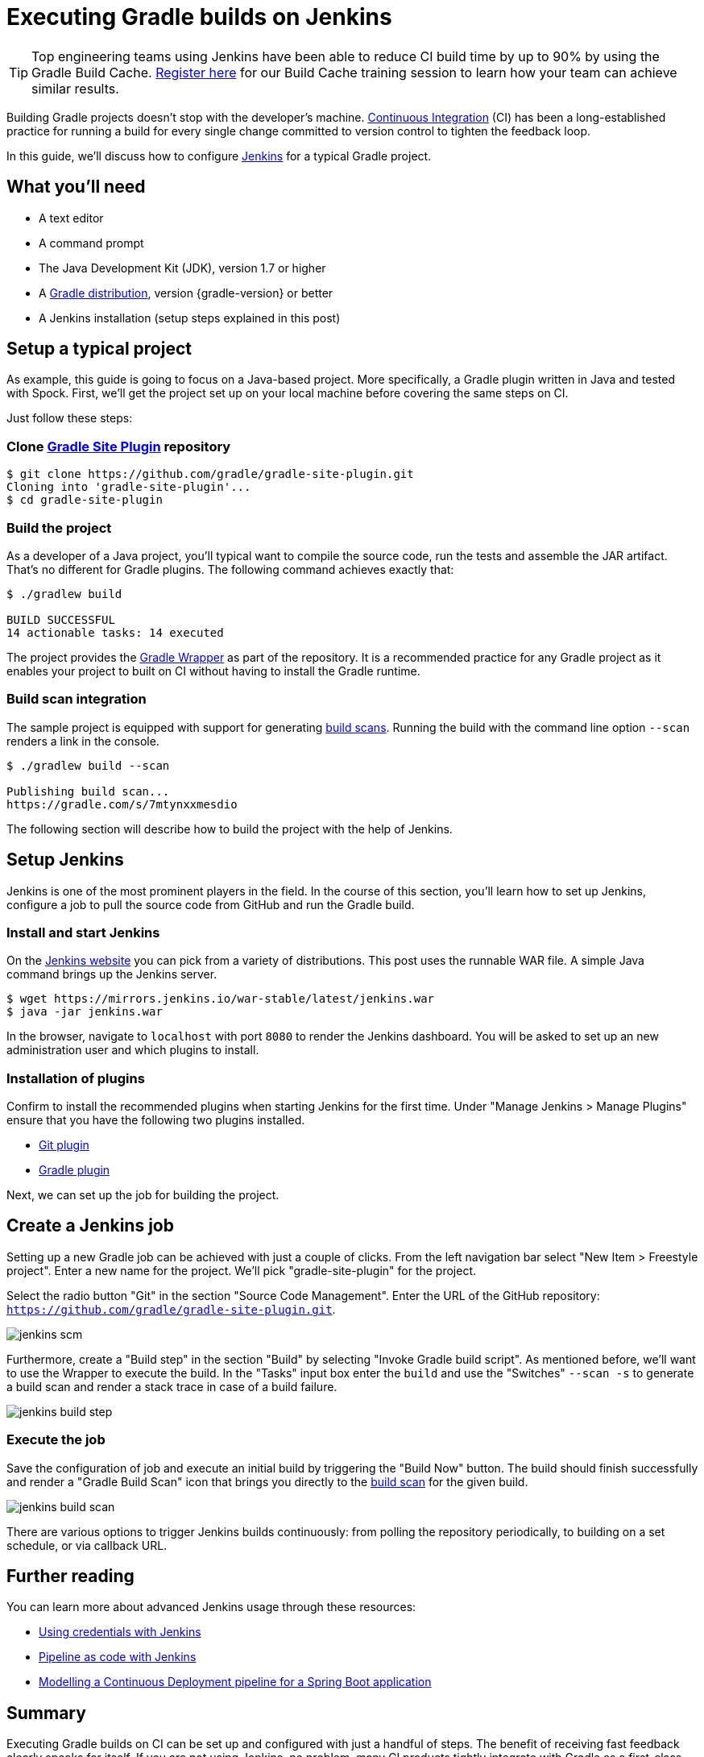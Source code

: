 [[build_jenkins]]
= Executing Gradle builds on Jenkins

TIP: Top engineering teams using Jenkins have been able to reduce CI build time by up to 90% by using the Gradle Build Cache. https://gradle.com/training/build-cache-deep-dive/?bid=guides-execute-jenkins[Register here] for our Build Cache training session to learn how your team can achieve similar results.

Building Gradle projects doesn't stop with the developer's machine.
https://en.wikipedia.org/wiki/Continuous_integration[Continuous Integration] (CI) has been a long-established practice for running a build for every single change committed to version control to tighten the feedback loop.

In this guide, we'll discuss how to configure link:https://jenkins.io/[Jenkins] for a typical Gradle project.

== What you'll need

* A text editor
* A command prompt
* The Java Development Kit (JDK), version 1.7 or higher
* A https://gradle.org/install[Gradle distribution], version {gradle-version} or better
* A Jenkins installation (setup steps explained in this post)

== Setup a typical project

As example, this guide is going to focus on a Java-based project.
More specifically, a Gradle plugin written in Java and tested with Spock.
First, we'll get the project set up on your local machine before covering the same steps on CI.

Just follow these steps:

// TODO does this use junitPlatform?

=== Clone https://github.com/gradle/gradle-site-plugin[Gradle Site Plugin] repository

[listing.terminal.sample-command]
----
$ git clone https://github.com/gradle/gradle-site-plugin.git
Cloning into 'gradle-site-plugin'...
$ cd gradle-site-plugin
----

=== Build the project

As a developer of a Java project, you'll typical want to compile the source code, run the tests and assemble the JAR artifact. That's no different for Gradle plugins. The following command achieves exactly that:

[listing.terminal.sample-command]
----
$ ./gradlew build

BUILD SUCCESSFUL
14 actionable tasks: 14 executed
----

The project provides the link:{user-manual}gradle_wrapper.html[Gradle Wrapper] as part of the repository.
It is a recommended practice for any Gradle project as it enables your project to built on CI without having to install the Gradle runtime.

=== Build scan integration

The sample project is equipped with support for generating https://scans.gradle.com/[build scans].
Running the build with the command line option `--scan` renders a link in the console.

[listing.terminal.sample-command]
----
$ ./gradlew build --scan

Publishing build scan...
https://gradle.com/s/7mtynxxmesdio
----

The following section will describe how to build the project with the help of Jenkins.

== Setup Jenkins

Jenkins is one of the most prominent players in the field.
In the course of this section, you'll learn how to set up Jenkins, configure a job to pull the source code from GitHub and run the Gradle build.

=== Install and start Jenkins

On the https://jenkins.io/download/[Jenkins website] you can pick from a variety of distributions.
This post uses the runnable WAR file.
A simple Java command brings up the Jenkins server.

// TODO: this block will start a background process not handled by the content testing
[listing.terminal]
----
$ wget https://mirrors.jenkins.io/war-stable/latest/jenkins.war
$ java -jar jenkins.war
----

In the browser, navigate to `localhost` with port `8080` to render the Jenkins dashboard.
You will be asked to set up an new administration user and which plugins to install.

=== Installation of plugins

Confirm to install the recommended plugins when starting Jenkins for the first time.
Under "Manage Jenkins > Manage Plugins" ensure that you have the following two plugins installed.

* https://plugins.jenkins.io/git[Git plugin]
* https://plugins.jenkins.io/gradle[Gradle plugin]

Next, we can set up the job for building the project.

== Create a Jenkins job

Setting up a new Gradle job can be achieved with just a couple of clicks.
From the left navigation bar select "New Item > Freestyle project".
Enter a new name for the project. We'll pick "gradle-site-plugin" for the project.

Select the radio button "Git" in the section "Source Code Management".
Enter the URL of the GitHub repository: `https://github.com/gradle/gradle-site-plugin.git`.

image::ci-systems/jenkins-scm.png[]

Furthermore, create a "Build step" in the section "Build" by selecting "Invoke Gradle build script".
As mentioned before, we'll want to use the Wrapper to execute the build. In the "Tasks" input box enter the `build` and use the "Switches" `--scan -s` to generate a build scan and render a stack trace in case of a build failure.

image::ci-systems/jenkins-build-step.png[]

=== Execute the job

Save the configuration of job and execute an initial build by triggering the "Build Now" button.
The build should finish successfully and render a "Gradle Build Scan" icon that brings you directly to the link:https://scans.gradle.com[build scan] for the given build.

image::ci-systems/jenkins-build-scan.png[align=center]

There are various options to trigger Jenkins builds continuously: from polling the repository periodically, to building on a set schedule, or via callback URL.

== Further reading

You can learn more about advanced Jenkins usage through these resources:

* https://jenkins.io/doc/book/using/using-credentials/[Using credentials with Jenkins]
* https://jenkins.io/solutions/pipeline/[Pipeline as code with Jenkins]
* https://bmuschko.com/blog/jenkins-build-pipeline/[Modelling a Continuous Deployment pipeline for a Spring Boot application]

== Summary

Executing Gradle builds on CI can be set up and configured with just a handful of steps.
The benefit of receiving fast feedback clearly speaks for itself.
If you are not using Jenkins, no problem, many CI products tightly integrate with Gradle as a first-class citizen.

